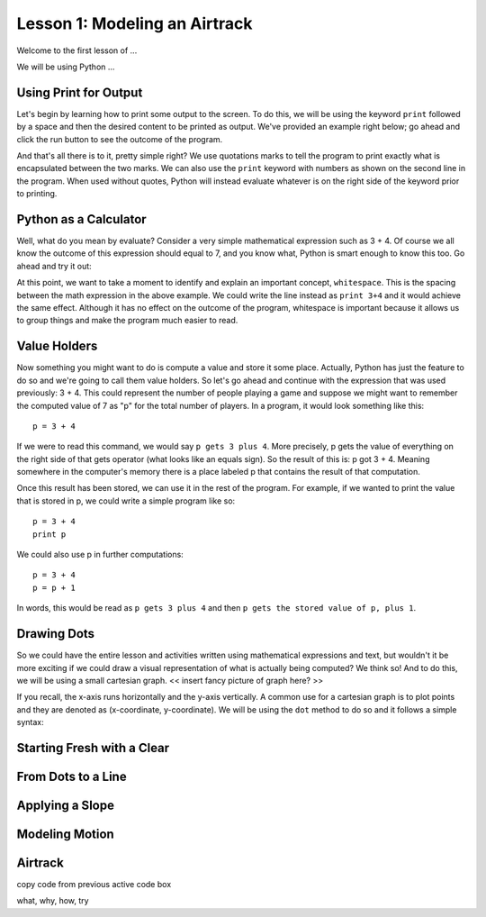 
..  shortname:: Lesson 1
..  description:: First lesson on modeling an airtrack.

.. setup for automatic question numbering.

.. qnum::
   :start: 1
   :prefix: sc-1-


Lesson 1: Modeling an Airtrack
==============================
Welcome to the first lesson of ...

We will be using Python ...


Using Print for Output
::::::::::::::::::::::
Let's begin by learning how to print some output to the screen. To do this, we will be using the keyword ``print`` followed by a space and then the desired content to be printed as output. We've provided an example right below; go ahead and click the run button to see the outcome of the program.

.. activecode:: Example-1
	:nocodelens:
	:caption: Print is life

	print "It's over"
	print 9000

And that's all there is to it, pretty simple right? We use quotations marks to tell the program to print exactly what is encapsulated between the two marks. We can also use the ``print`` keyword with numbers as shown on the second line in the program. When used without quotes, Python will instead evaluate whatever is on the right side of the keyword prior to printing.


Python as a Calculator
::::::::::::::::::::::
Well, what do you mean by evaluate? Consider a very simple mathematical expression such as 3 + 4. Of course we all know the outcome of this expression should equal to 7, and you know what, Python is smart enough to know this too. Go ahead and try it out:

.. activecode:: Example-2
	:nocodelens:
	:caption: Baby calculator

	print 3 + 4

At this point, we want to take a moment to identify and explain an important concept, ``whitespace``. This is the spacing between the math expression in the above example. We could write the line instead as ``print 3+4`` and it would achieve the same effect. Although it has no effect on the outcome of the program, whitespace is important because it allows us to group things and make the program much easier to read. 


Value Holders
:::::::::::::
Now something you might want to do is compute a value and store it some place. Actually, Python has just the feature to do so and we're going to call them value holders. So let's go ahead and continue with the expression that was used previously: 3 + 4. This could represent the number of people playing a game and suppose we might want to remember the computed value of 7 as "p" for the total number of players. In a program, it would look something like this:

::

	p = 3 + 4

If we were to read this command, we would say ``p gets 3 plus 4``. More precisely, p gets the value of everything on the right side of that gets operator (what looks like an equals sign). So the result of this is: p got 3 + 4. Meaning somewhere in the computer's memory there is a place labeled p that contains the result of that computation. 

Once this result has been stored, we can use it in the rest of the program. For example, if we wanted to print the value that is stored in p, we could write a simple program like so:

::

	p = 3 + 4
	print p

We could also use p in further computations:

::

	p = 3 + 4
	p = p + 1

In words, this would be read as ``p gets 3 plus 4`` and then ``p gets the stored value of p, plus 1``.  


.. activecode:: Example-3
	:nocodelens:
	:caption: Baby calculator


Drawing Dots
::::::::::::
So we could have the entire lesson and activities written using mathematical expressions and text, but wouldn't it be more exciting if we could draw a visual representation of what is actually being computed? We think so! And to do this, we will be using a small cartesian graph. << insert fancy picture of graph here? >>

If you recall, the x-axis runs horizontally and the y-axis vertically. A common use for a cartesian graph is to plot points and they are denoted as (x-coordinate, y-coordinate). We will be using the ``dot`` method to do so and it follows a simple syntax:



Starting Fresh with a Clear
:::::::::::::::::::::::::::

From Dots to a Line
:::::::::::::::::::

Applying a Slope
::::::::::::::::

Modeling Motion
:::::::::::::::

Airtrack
::::::::



copy code from previous active code box

what, why, how, try